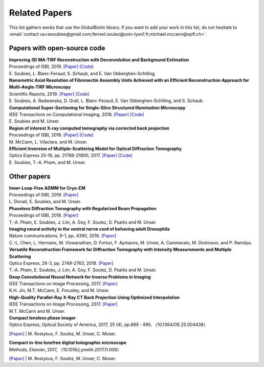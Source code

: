 .. _ref-relatedPapers:

Related Papers
**************

This list gathers works that use the GlobalBioIm library.
If you want to add your work in this list, do not hesitate to
:email:`contact us<esoubies@gmail.com;ferreol.soulez@univ-lyon1.fr;michael.mccann@epfl.ch>`.

Papers with open-source code
----------------------------

| **Improving 3D MA-TIRF Reconstruction with Deconvolution and Background Estimation**
| Proceedings of ISBI, 2019.
  `[Paper] <tt>`_
  `[Code] <https://github.com/esoubies/MA-TIRF_Reconstruction>`_
| E. Soubies, L. Blanc-Feraud, S. Schaub, and E. Van Obberghen-Schilling.

| **Nanometric Axial Resolution of Fibronectin Assembly Units Achieved with an Efficient Reconstruction Approach for Multi-Angle-TIRF Microscopy**
| Scientific Reports, 2019. 
  `[Paper] <tt>`_
  `[Code] <https://github.com/esoubies/MA-TIRF_Reconstruction>`_
| E. Soubies, A. Radwanska, D. Grall, L. Blanc-Feraud, E. Van Obberghen-Schilling, and S. Schaub.

| **Computational Super-Sectioning for Single-Slice Structured Illumination Microscopy**
| IEEE Transactions on Computational Imaging, 2018. 
  `[Paper] <https://ieeexplore.ieee.org/document/8579117>`_
  `[Code] <tt>`_
| E. Soubies and M. Unser.

| **Region of interest X-ray computed tomography via corrected back projection** 
| Proceedings of ISBI, 2018. 
  `[Paper] <https://ieeexplore.ieee.org/abstract/document/8363524>`_
  `[Code] <https://zenodo.org/record/1009069#.W_6rfMaZPMU>`_
| M. McCann, L. Vilaclara, and M. Unser.

| **Efficient Inversion of Multiple-Scattering Model for Optical Diffraction Tomography** 
| Optics Express 25-18, pp. 21786-21800, 2017. 
  `[Paper] <https://www.osapublishing.org/oe/abstract.cfm?uri=oe-25-18-21786>`_
  `[Code] <https://github.com/ThanhAnPham/Lippmann-Schwinger>`_
| E. Soubies, T.-A. Pham, and M. Unser.


Other papers
------------

| **Inner-Loop-Free ADMM for Cryo-EM** 
| Proceedings of ISBI, 2019.
  `[Paper] <http://bigwww.epfl.ch/preprints/donati1901p.pdf>`_
| L. Donati, E. Soubies, and M. Unser. 

| **Phaseless Diffraction Tomography with Regularized Beam Propagation** 
| Proceedings of ISBI, 2018.
  `[Paper] <https://ieeexplore.ieee.org/abstract/document/8363802>`_
| T.-A. Pham, E. Soubies, J. Lim, A. Goy, F. Soulez, D. Psaltis and M. Unser.

| **Imaging neural activity in the ventral nerve cord of behaving adult Drosophila** 
| Nature communications, 9-1, pp. 4390, 2018.  
  `[Paper] <https://www.nature.com/articles/s41467-018-06857-z>`_
| C.-L. Chen, L.  Hermans,  M. Viswanathan,  D. Fortun,  F. Aymanns,  M. Unser, A.  Cammarato,  M. Dickinson, and  P. Ramdya.

| **Versatile Reconstruction Framework for Diffraction Tomography with Intensity Measurements and Multiple Scattering** 
| Optics Express, 26-3, pp. 2749-2763, 2018.  
  `[Paper] <https://www.osapublishing.org/oe/abstract.cfm?uri=oe-26-3-2749>`_
| T.-A. Pham, E. Soubies, J. Lim, A. Goy, F. Soulez, D. Psaltis and M. Unser.

| **Deep Convolutional Neural Network for Inverse Problems in Imaging** 
| IEEE Transactions on Image Processing, 2017.
  `[Paper] <https://ieeexplore.ieee.org/document/7949028>`_
| K.H. Jin, M.T. McCann, E. Froustey, and M. Unser.

| **High-Quality Parallel-Ray X-Ray CT Back Projection Using Optimized Interpolation** 
| IEEE Transactions on Image Processing, 2017.
  `[Paper] <https://ieeexplore.ieee.org/document/7932483>`_
| M.T. McCann and M. Unser.

| **Compact lensless phase imager**
| Optics Express, Optical Society of America, 2017, 25 (4), pp.889 - 895. 〈10.1364/OE.25.004438〉
`[Paper] <https://hal-insu.archives-ouvertes.fr/insu-01632709>`_
| M. Rostykus, F. Soulez, M. Unser, C. Moser.

| **Compact in-line lensfree digital holographic microscope**
| Methods, Elsevier, 2017, 〈10.1016/j.ymeth.2017.11.008〉
`[Paper] <https://hal-insu.archives-ouvertes.fr/insu-01696945>`_
| M. Rostykus, F. Soulez, M. Unser, C. Moser.


